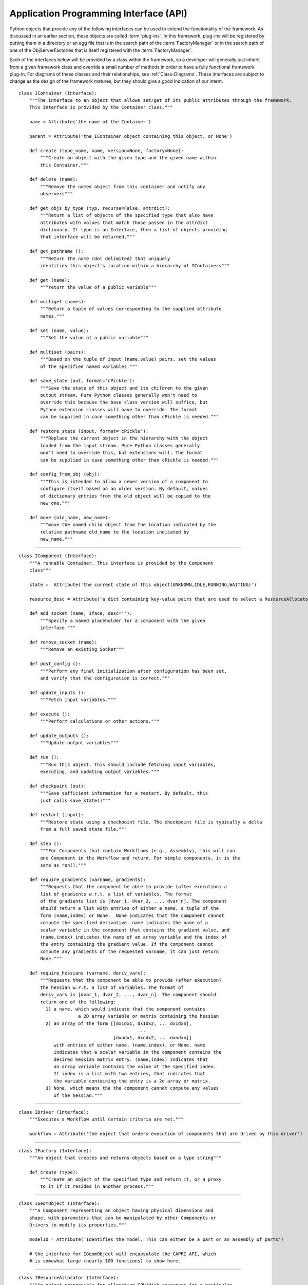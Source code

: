 .. index:: API


.. _Application-Programming-Interface-(API):

Application Programming Interface (API)
---------------------------------------

Python objects that provide any of the following interfaces can be used to
extend the functionality of the framework. As discussed in an earlier section,
these objects are called :term:`plug-ins`. In this framework, plug-ins will be
registered by putting them in a directory or an egg file that is in the search
path of the  :term:`FactoryManager` or in the search path of one of the
ObjServerFactories that is itself registered with the :term:`FactoryManager`.

Each of the interfaces below will be provided by a class within the framework, so a
developer will generally just inherit from a given framework class and override a
small number of methods in order to have a fully functional framework plug-in. For
diagrams of these classes and their relationships, see  :ref:`Class-Diagrams`.
These interfaces are subject to change as the design of the framework matures, but
they should give a good indication of our intent.

.. index:: IContainer 

.. _IContainer: 

::

     class IContainer (Interface):
	 """The interface to an object that allows set/get of its public attributes through the framework. 
	 This interface is provided by the Container class."""
	 
	 name = Attribute('the name of the Container')
	 
	 parent = Attribute('the IContainer object containing this object, or None')

	 def create (type_name, name, version=None, factory=None):
             """Create an object with the given type and the given name within
             this Container."""

	 def delete (name):
             """Remove the named object from this container and notify any
             observers"""

	 def get_objs_by_type (typ, recurse=False, attrdict):
             """Return a list of objects of the specified type that also have
             attributes with values that match those passed in the attrdict
             dictionary. If type is an Interface, then a list of objects providing
             that interface will be returned."""

	 def get_pathname ():
             """Return the name (dot delimited) that uniquely
             identifies this object's location within a hierarchy of IContainers"""

	 def get (name):
             """return the value of a public variable"""

	 def multiget (names):
             """Return a tuple of values corresponding to the supplied attribute
             names."""

	 def set (name, value):
             """Set the value of a public variable"""

	 def multiset (pairs):
             """Based on the tuple of input (name,value) pairs, set the values
             of the specified named variables."""

	 def save_state (out, format='cPickle'):
             """Save the state of this object and its children to the given 
             output stream. Pure Python classes generally won't need to 
             override this because the base class version will suffice, but
             Python extension classes will have to override. The format
             can be supplied in case something other than cPickle is needed."""
	     	
	 def restore_state (input, format='cPickle'):
             """Replace the current object in the hierarchy with the object
             loaded from the input stream. Pure Python classes generally 
             won't need to override this, but extensions will. The format
             can be supplied in case something other than cPickle is needed."""

	 def config_from_obj (obj):
             """This is intended to allow a newer version of a component to
             configure itself based on an older version. By default, values
             of dictionary entries from the old object will be copied to the
             new one."""

	 def move (old_name, new_name):
             """move the named child object from the location indicated by the
             relative pathname old_name to the location indicated by
             new_name."""

-------

.. index:: IComponent

.. _IComponent:

::

     class IComponent (Interface):
	 """A runnable Container. This interface is provided by the Component 
	 class"""

	 state =  Attribute('the current state of this object(UNKNOWN,IDLE,RUNNING,WAITING)')

	 resource_desc = Attribute('a dict containing key-value pairs that are used to select a ResourceAllocator')

	 def add_socket (name, iface, desc=''):
             """Specify a named placeholder for a component with the given
             interface."""

	 def remove_socket (name):
             """Remove an existing Socket"""

	 def post_config ():
             """Perform any final initialization after configuration has been set,
             and verify that the configuration is correct."""

	 def update_inputs ():
             """Fetch input variables."""

	 def execute ():
             """Perform calculations or other actions."""

	 def update_outputs ():
             """Update output variables"""

	 def run ():
             """Run this object. This should include fetching input variables,
             executing, and updating output variables."""

	 def checkpoint (out):
             """Save sufficient information for a restart. By default, this
             just calls save_state()"""
	 
	 def restart (input):
             """Restore state using a checkpoint file. The checkpoint file is typically a delta 
	     from a full saved state file."""
		
	 def step ():
             """For Components that contain Workflows (e.g., Assembly), this will run
             one Component in the Workflow and return. For simple components, it is the
             same as run()."""

	 def require_gradients (varname, gradients):
             """Requests that the component be able to provide (after execution) a
             list of gradients w.r.t. a list of variables. The format
             of the gradients list is [dvar_1, dvar_2, ..., dvar_n]. The component
             should return a list with entries of either a name, a tuple of the
             form (name,index) or None.  None indicates that the component cannot
             compute the specified derivative. name indicates the name of a
             scalar variable in the component that contains the gradient value, and
             (name,index) indicates the name of an array variable and the index of
             the entry containing the gradient value. If the component cannot
             compute any gradients of the requested varname, it can just return
             None."""

	 def require_hessians (varname, deriv_vars):
             """Requests that the component be able to provide (after execution)
             the hessian w.r.t. a list of variables. The format of
             deriv_vars is [dvar_1, dvar_2, ..., dvar_n]. The component should
             return one of the following:
               1) a name, which would indicate that the component contains
                           a 2D array variable or matrix containing the hessian
               2) an array of the form [[dx1dx1, dx1dx2, ... dx1dxn],
                                        	 ...
                                	[dxndx1, dxndx2, ... dxndxn]]
        	  with entries of either name, (name,index), or None. name
        	  indicates that a scalar variable in the component contains the
        	  desired hessian matrix entry. (name,index) indicates that
        	  an array variable contains the value at the specified index.
        	  If index is a list with two entries, that indicates that
        	  the variable containing the entry is a 2d array or matrix.
               3) None, which means the the component cannot compute any values
        	  of the hessian."""


-------

.. index:: IDriver

.. _IDriver:

::

     class IDriver (Interface):
	 """Executes a Workflow until certain criteria are met."""

         workflow = Attribute('the object that orders execution of components that are driven by this driver')
	 	 
-------

.. index:: IFactory

.. _IFactory:

::

     class IFactory (Interface):
	 """An object that creates and returns objects based on a type string"""

	 def create (type):
             """Create an object of the specified type and return it, or a proxy
             to it if it resides in another process."""

-------

.. index:: IGeomObject

.. _IGeomObject:

::

     class IGeomObject (Interface):
	 """A Component representing an object having physical dimensions and
	 shape, with parameters that can be manipulated by other Components or 
	 Drivers to modify its properties."""

	 modelID = Attribute('Identifies the model. This can either be a part or an assembly of parts')

	 # the interface for IGeomObject will encapsulate the CAPRI API, which 
	 # is somewhat large (nearly 100 functions) to show here.

-------

.. index:: IResourceAllocator

.. _IResourceAllocator:

::

     class IResourceAllocator (Interface):
	 """An object responsible for allocating CPU/disk resources for a particular
	 host, cluster, load balancer, etc."""

	 def time_estimate (resource_desc):
             """Return the estimated time (wall clock) to perform the specified
             computation. A return of -1 indicates that the computation cannot
             be performed using this resource. A return of 0 indicates that 
             the computation can be performed, but there is no time estimate."""

	 def deploy (resource_desc):
             """Execute the process described in the resource description on the 
             computing resource associated with this object."""

	 def list_allocated_components ():
             """Return a list of tuples (hostname, pid, component_name) for each
             Component currently allocated by this allocator."""
        
--------

.. index:: IVariable

.. _IVariable:

::

     class IVariable (Interface):
	 """ An object representing data to be passed between Components within
	 the framework. It will perform validation when assigned to another
	 IVariable. It can notify other objects when its value is modified."""

	 value = Attribute('the value')

	 default = Attribute('the default value')

	 current = Attribute('if False, the value is not current')

	 def revert ():
             """ Return this Variable to its default value"""

	 def validate (variable):
             """ Raise an exception if the assigned variable is not compatible"""

	 def add_observer (obs_funct, *args, **metadata):
             """ Add a function to be called when this variable is modified"""

	 def notify_observers ():
             """Call data_changed(self,args,metadata) on all of this object's 
             observers."""


